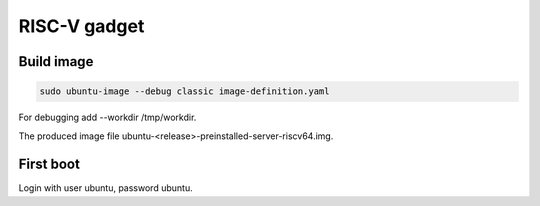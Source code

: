 RISC-V gadget
=============

Build image
-----------

.. code-block:: bash

    sudo ubuntu-image --debug classic image-definition.yaml

For debugging add --workdir /tmp/workdir.

The produced image file ubuntu-<release>-preinstalled-server-riscv64.img.

First boot
----------

Login with user ubuntu, password ubuntu.
